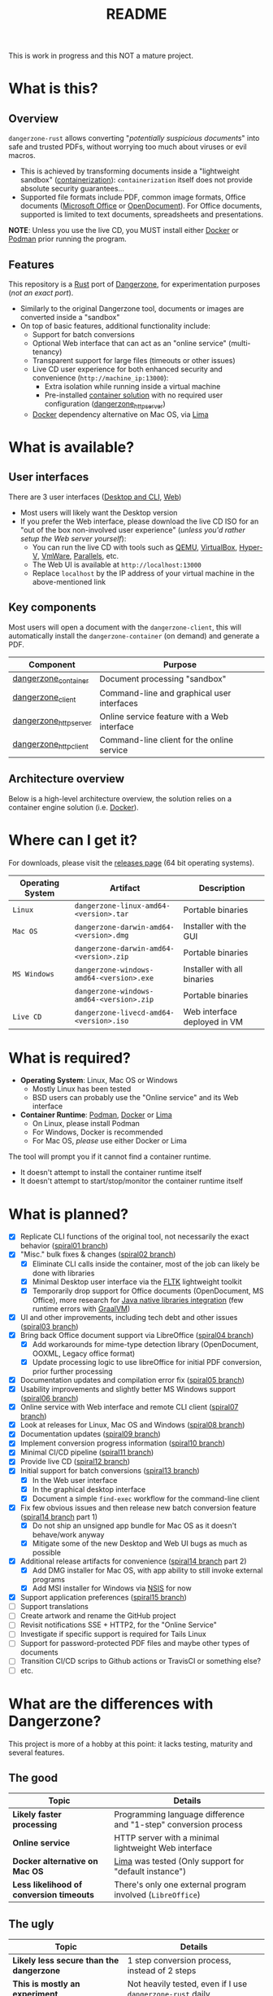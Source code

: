 #+TITLE: README

This is work in progress and this NOT a mature project.

* What is this?

** Overview

=dangerzone-rust= allows converting "/potentially suspicious documents/" into safe and trusted PDFs, without worrying too much about viruses or evil macros.
- This is achieved by transforming documents inside a "lightweight sandbox" ([[https://www.ibm.com/cloud/learn/containerization][containerization]]): =containerization= itself does not provide absolute security guarantees...
- Supported file formats include PDF, common image formats, Office documents ([[https://www.office.com/][Microsoft Office]] or [[https://www.libreoffice.org/discover/what-is-opendocument/][OpenDocument]]). For Office documents, supported is limited to text documents, spreadsheets and presentations.

*NOTE*: Unless you use the live CD, you MUST install either [[https://www.docker.com/products/docker-desktop/][Docker]] or [[https://podman.io/getting-started/][Podman]] prior running the program.

[[./images/ui-screenshot.png]]

** Features

This repository is a [[https://www.rust-lang.org/][Rust]] port of [[https://dangerzone.rocks/][Dangerzone]], for experimentation purposes (/not an exact port/).
- Similarly to the original Dangerzone tool, documents or images are converted inside a "sandbox"
- On top of basic features, additional functionality include:
  - Support for batch conversions
  - Optional Web interface that can act as an "online service" (multi-tenancy)
  - Transparent support for large files (timeouts or other issues)
  - Live CD user experience for both enhanced security and convenience (=http://machine_ip:13000=):
    - Extra isolation while running inside a virtual machine
    - Pre-installed [[https://xebia.com/blog/podman-the-free-container-engine-alternative-to-docker/][container solution]] with no required user configuration ([[./dangerzone_httpserver][dangerzone_httpserver]])
  - [[https://www.docker.com/products/docker-desktop/][Docker]] dependency alternative on Mac OS, via [[https://github.com/lima-vm/lima][Lima]]
    
* What is available?

** User interfaces

There are 3 user interfaces ([[./dangerzone_client][Desktop and CLI]], [[./dangerzone_httpserver][Web]])
- Most users will likely want the Desktop version
- If you prefer the Web interface, please download the live CD ISO for an "out of the box non-involved user experience" (/unless you'd rather setup the Web server yourself/):
  - You can run the live CD with tools such as [[https://www.qemu.org/][QEMU]], [[https://www.virtualbox.org/wiki/Downloads][VirtualBox]], [[https://docs.microsoft.com/en-us/virtualization/hyper-v-on-windows/quick-start/enable-hyper-v][Hyper-V]], [[https://www.vmware.com/nl/products/workstation-player.html][VmWare]], [[https://www.parallels.com/][Parallels]], etc.
  - The Web UI is available at =http://localhost:13000=
  - Replace =localhost= by the IP address of your virtual machine in the above-mentioned link

[[./images/screenshots.png]]

** Key components

Most users will open a document with the =dangerzone-client=, this will automatically install the =dangerzone-container= (on demand) and generate a PDF.

|-----------------------+---------------------------------------------|
| Component             | Purpose                                     |
|-----------------------+---------------------------------------------|
| [[./dangerzone_container][dangerzone_container]]  | Document processing "sandbox"                |
| [[./dangerzone_client][dangerzone_client]]     | Command-line and graphical user interfaces  |
| [[./dangerzone_httpserver][dangerzone_httpserver]] | Online service feature with a Web interface |
| [[./dangerzone_httpclient][dangerzone_httpclient]] | Command-line client for the online service  |
|-----------------------+---------------------------------------------|

** Architecture overview

Below is a high-level architecture overview, the solution relies on a container engine solution (i.e. [[https://www.docker.com/][Docker]]).

[[./images/image.png]]


* Where can I get it?

For downloads, please visit the [[https://github.com/rimerosolutions/dangerzone-rust/releases][releases page]] (64 bit operating systems).

|------------------+------------------------------------------+------------------------------|
| Operating System | Artifact                                 | Description                  |
|------------------+------------------------------------------+------------------------------|
| =Linux=          | =dangerzone-linux-amd64-<version>.tar=   | Portable binaries            |
|------------------+------------------------------------------+------------------------------|
| =Mac OS=         | =dangerzone-darwin-amd64-<version>.dmg=  | Installer with the GUI       |
|                  | =dangerzone-darwin-amd64-<version>.zip=  | Portable binaries            |
|------------------+------------------------------------------+------------------------------|
| =MS Windows=     | =dangerzone-windows-amd64-<version>.exe= | Installer with all binaries  |
|                  | =dangerzone-windows-amd64-<version>.zip= | Portable binaries            |
|------------------+------------------------------------------+------------------------------|
| =Live CD=        | =dangerzone-livecd-amd64-<version>.iso=  | Web interface deployed in VM |
|------------------+------------------------------------------+------------------------------|


* What is required?

- *Operating System*: Linux, Mac OS or Windows
  - Mostly Linux has been tested
  - BSD users can probably use the "Online service" and its Web interface
- *Container Runtime*: [[https://podman.io/][Podman]], [[https://www.docker.com/][Docker]] or [[https://github.com/lima-vm/lima][Lima]]
  - On Linux, please install Podman
  - For Windows, Docker is recommended
  - For Mac OS, /please/ use either Docker or Lima

The tool will prompt you if it cannot find a container runtime.
  - It doesn't attempt to install the container runtime itself
  - It doesn't attempt to start/stop/monitor the container runtime itself

* What is planned?

- [X] Replicate CLI functions of the original tool, not necessarily the exact behavior ([[https://github.com/rimerosolutions/dangerzone-rust/tree/spiral01][spiral01 branch]])
- [X] "Misc." bulk fixes & changes ([[https://github.com/rimerosolutions/dangerzone-rust/tree/spiral02][spiral02 branch]])
  - [X] Eliminate CLI calls inside the container, most of the job can likely be done with libraries
  - [X] Minimal Desktop user interface via the [[https://github.com/fltk-rs/fltk-rs][FLTK]] lightweight toolkit
  - [X] Temporarily drop support for Office documents (OpenDocument, MS Office), more research for [[https://github.com/rimerosolutions/rust-calls-java][Java native libraries integration]] (few runtime errors with [[https://www.oracle.com/java/graalvm/][GraalVM]])
- [X] UI and other improvements, including tech debt and other issues ([[https://github.com/rimerosolutions/dangerzone-rust/tree/spiral03][spiral03 branch]])
- [X] Bring back Office document support via LibreOffice ([[https://github.com/rimerosolutions/dangerzone-rust/tree/spiral04][spiral04 branch]])
  - [X] Add workarounds for mime-type detection library (OpenDocument, OOXML, Legacy office format)
  - [X] Update processing logic to use libreOffice for initial PDF conversion, prior further processing
- [X] Documentation updates and compilation error fix ([[https://github.com/rimerosolutions/dangerzone-rust/tree/spiral05][spiral05 branch]])
- [X] Usability improvements and slightly better MS Windows support ([[https://github.com/rimerosolutions/dangerzone-rust/tree/spiral06][spiral06 branch]])
- [X] Online service with Web interface and remote CLI client ([[https://github.com/rimerosolutions/dangerzone-rust/tree/spiral07][spiral07 branch]])  
- [X] Look at releases for Linux, Mac OS and Windows ([[https://github.com/rimerosolutions/dangerzone-rust/tree/spiral08][spiral08 branch]])
- [X] Documentation updates ([[https://github.com/rimerosolutions/dangerzone-rust/tree/spiral09][spiral09 branch]])  
- [X] Implement conversion progress information ([[https://github.com/rimerosolutions/dangerzone-rust/tree/spiral10][spiral10 branch]])
- [X] Minimal CI/CD pipeline ([[https://github.com/rimerosolutions/dangerzone-rust/tree/spiral11][spiral11 branch]])
- [X] Provide live CD ([[https://github.com/rimerosolutions/dangerzone-rust/tree/spiral12][spiral12 branch]])
- [X] Initial support for batch conversions ([[https://github.com/rimerosolutions/dangerzone-rust/tree/spiral13][spiral13 branch]])
  - [X] In the Web user interface
  - [X] In the graphical desktop interface    
  - [X] Document a simple =find-exec= workflow for the command-line client
- [X] Fix few obvious issues and then release new batch conversion feature ([[https://github.com/rimerosolutions/dangerzone-rust/tree/spiral14][spiral14 branch]] part 1)
  - [X] Do not ship an unsigned app bundle for Mac OS as it doesn't behave/work anyway
  - [X] Mitigate some of the new Desktop and Web UI bugs as much as possible
- [X] Additional release artifacts for convenience ([[https://github.com/rimerosolutions/dangerzone-rust/tree/spiral14][spiral14 branch]] part 2)
  - [X] Add DMG installer for Mac OS, with app ability to still invoke external programs
  - [X] Add MSI installer for Windows via [[https://nsis.sourceforge.io/Main_Page][NSIS]] for now
- [X] Support application preferences ([[https://github.com/rimerosolutions/dangerzone-rust/tree/spiral15][spiral15 branch]])
- [ ] Support translations
- [ ] Create artwork and rename the GitHub project
- [ ] Revisit notifications SSE + HTTP2, for the "Online Service"
- [ ] Investigate if specific support is required for Tails Linux
- [ ] Support for password-protected PDF files and maybe other types of documents
- [ ] Transition CI/CD scrips to Github actions or TravisCI or something else?
- [ ] etc.  
    
* What are the differences with Dangerzone?

This project is more of a hobby at this point: it lacks testing, maturity and several features.

** The good

|------------------------------------------+-----------------------------------------------------------------|
| Topic                                    | Details                                                         |
|------------------------------------------+-----------------------------------------------------------------|
| *Likely faster processing*               | Programming language difference and "1-step" conversion process |
| *Online service*                         | HTTP server with a minimal lightweight Web interface            |
| *Docker alternative on Mac OS*           | [[https://github.com/lima-vm/lima][Lima]] was tested (Only support for "default instance")           |
| *Less likelihood of conversion timeouts* | There's only one external program involved (=LibreOffice=)      |
|------------------------------------------+-----------------------------------------------------------------|
  
** The ugly

|------------------------------------------+-----------------------------------------------------------|
| Topic                                    | Details                                                   |
|------------------------------------------+-----------------------------------------------------------|
| *Likely less secure than the dangerzone* | 1 step conversion process, instead of 2 steps             |
| *This is mostly an experiment*           | Not heavily tested, even if I use =dangerzone-rust= daily |
| *Not the best code*                      | I barely /know/ =Rust=, in comparison to =Java=           |
| *No support for translations yet*        | I have done a minimal POC for the approach                |
| *Incomplete*                             | UI &code polishing, probably several "obvious things"     |
|------------------------------------------+-----------------------------------------------------------|

* How to contribute?

All the bugs reports, questions or suggestions are welcome and appreciated. Please note that the best way to contribute is via pull requests: this is a hobby project more than anything else at this time...
